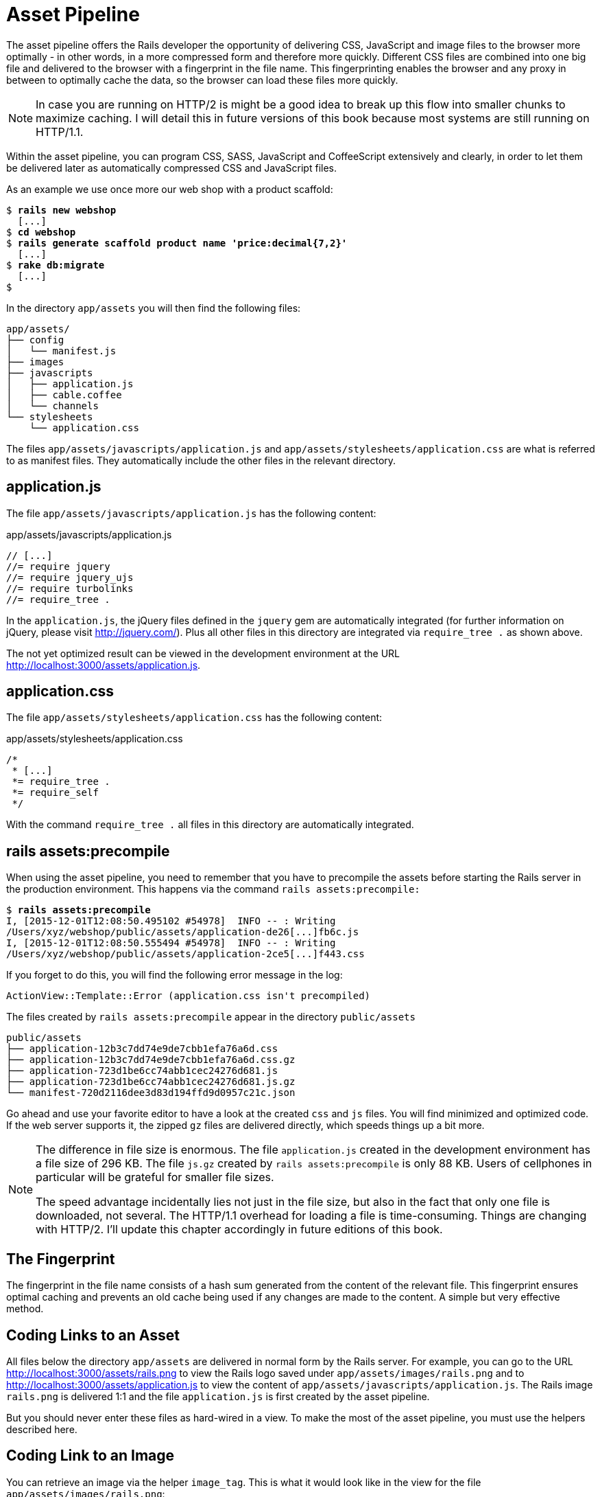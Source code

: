 [[asset-pipeline]]
= Asset Pipeline

The asset pipeline offers the Rails developer the opportunity of
delivering CSS, JavaScript and image files to the browser more optimally
- in other words, in a more compressed form and therefore more quickly.
Different CSS files are combined into one big file and delivered to the
browser with a fingerprint in the file name. This fingerprinting enables
the browser and any proxy in between to optimally cache the data, so the
browser can load these files more quickly.

NOTE: In case you are running on HTTP/2 is might be a good idea to
      break up this flow into smaller chunks to maximize caching.
      I will detail this in future versions of this book because
      most systems are still running on HTTP/1.1.

Within the asset pipeline, you can program CSS, SASS, JavaScript and
CoffeeScript extensively and clearly, in order to let them be delivered
later as automatically compressed CSS and JavaScript files.

As an example we use once more our web shop with a product scaffold:

[subs=+quotes]
----
$ **rails new webshop**
  [...]
$ **cd webshop**
$ **rails generate scaffold product name 'price:decimal{7,2}'**
  [...]
$ **rake db:migrate**
  [...]
$
----

In the directory `app/assets` you will then find the following files:

[subs=+quotes]
----
app/assets/
├── config
│   └── manifest.js
├── images
├── javascripts
│   ├── application.js
│   ├── cable.coffee
│   └── channels
└── stylesheets
    └── application.css
----

The files `app/assets/javascripts/application.js` and
`app/assets/stylesheets/application.css` are what is referred to as
manifest files. They automatically include the other files in the
relevant directory.

[[application.js]]
== application.js

The file `app/assets/javascripts/application.js` has the following
content:

[source,javascript]
.app/assets/javascripts/application.js
----
// [...]
//= require jquery
//= require jquery_ujs
//= require turbolinks
//= require_tree .
----

In the `application.js`, the jQuery files defined in the `jquery`
gem are automatically integrated (for further information on jQuery,
please visit http://jquery.com/). Plus all other files in this directory
are integrated via `require_tree .` as shown above.

The not yet optimized result can be viewed in the development
environment at the URL http://localhost:3000/assets/application.js.

[[application.css]]
== application.css

The file `app/assets/stylesheets/application.css` has the following
content:

[source,css]
.app/assets/stylesheets/application.css
----
/*
 * [...]
 *= require_tree .
 *= require_self
 */
----

With the command `require_tree .` all files in this directory are
automatically integrated.

[[rake-assetsprecompile]]
== rails assets:precompile

When using the asset pipeline, you need to remember that you have to
precompile the assets before starting the Rails server in the production
environment. This happens via the command `rails assets:precompile:`

[subs=+quotes]
----
$ **rails assets:precompile**
I, [2015-12-01T12:08:50.495102 #54978]  INFO -- : Writing
/Users/xyz/webshop/public/assets/application-de26[...]fb6c.js
I, [2015-12-01T12:08:50.555494 #54978]  INFO -- : Writing
/Users/xyz/webshop/public/assets/application-2ce5[...]f443.css
----

If you forget to do this, you will find the following error message in
the log:

[source,log]
----
ActionView::Template::Error (application.css isn't precompiled)
----

The files created by `rails assets:precompile` appear in the directory
`public/assets`

[subs=+quotes]
----
public/assets
├── application-12b3c7dd74e9de7cbb1efa76a6d.css
├── application-12b3c7dd74e9de7cbb1efa76a6d.css.gz
├── application-723d1be6cc74abb1cec24276d681.js
├── application-723d1be6cc74abb1cec24276d681.js.gz
└── manifest-720d2116dee3d83d194ffd9d0957c21c.json
----

Go ahead and use your favorite editor to have a look at the created
`css` and `js` files. You will find minimized and optimized code.
If the web server supports it, the zipped `gz` files are delivered
directly, which speeds things up a bit more.

[NOTE]
====
The difference in file size is enormous. The file `application.js`
created in the development environment has a file size of 296 KB. The
file `js.gz` created by `rails assets:precompile` is only 88 KB.
Users of cellphones in particular will be grateful for smaller
file sizes.

The speed advantage incidentally lies not just in the file size, but
also in the fact that only one file is downloaded, not several.
The HTTP/1.1 overhead for loading a file is time-consuming. Things
are changing with HTTP/2. I'll update this chapter accordingly in
future editions of this book.
====

[[the-fingerprint]]
== The Fingerprint

The fingerprint in the file name consists of a hash sum generated from
the content of the relevant file. This fingerprint ensures optimal
caching and prevents an old cache being used if any changes are made to
the content. A simple but very effective method.

[[coding-links-to-an-asset]]
== Coding Links to an Asset

All files below the directory `app/assets` are delivered in normal
form by the Rails server. For example, you can go to the URL
http://localhost:3000/assets/rails.png to view the Rails logo saved
under `app/assets/images/rails.png` and to
http://localhost:3000/assets/application.js to view the content of
`app/assets/javascripts/application.js`. The Rails image `rails.png` is
delivered 1:1 and the file `application.js` is first created by the
asset pipeline.

But you should never enter these files as hard-wired in a view. To make
the most of the asset pipeline, you must use the helpers described here.

[[coding-link-to-an-image]]
== Coding Link to an Image

You can retrieve an image via the helper `image_tag`. This is what it
would look like in the view for the file `app/assets/images/rails.png`:

[source,erb]
----
<%= image_tag "rails.png" %>
----

In development mode, the following HTML code results from this:

[source,erb]
----
<img alt="Rails" src="/assets/rails.png" />
----

In production mode, you get an HTML code that points to a precompiled
file with fingerprint:

[source,erb]
----
<img alt="Rails" src="/assets/rails-be8732dac73d845ac5b142c8fb5f9fb0.png" />
----

[[coding-link-to-a-javascript-file]]
== Coding Link to a JavaScript File

You can use the helper `javascript_include_tag` to retrieve a JavaScript
file compiled by the asset pipeline. This is what it would look like in
the view for the file `app/assets/javascripts/application.js`:

[source,erb]
----
<%= javascript_include_tag "application" %>
----

In development mode, the following HTML code results from this:

[source,erb]
----
<link href="/assets/application.css?body=1" media="all" rel="stylesheet"
type="text/css" />
<link href="/assets/products.css?body=1" media="all" rel="stylesheet"
type="text/css" />
<link href="/assets/scaffolds.css?body=1" media="all" rel="stylesheet"
type="text/css" />
----

In production mode, you get an HTML code that points to a precompiled
file with fingerprint:

[source,erb]
----
<link href="/assets/application-0149f820dbdd285aa65e241569d8c256.css"
media="all" rel="stylesheet" type="text/css" />
----

[[coding-link-to-a-css-file]]
== Coding Link to a CSS File

A stylesheet compiled by the asset pipeline can be retrieved via the
helper `stylesheet_link_tag`. In the view, it would look like this for
the file `app/assets/stylesheets/application.css`:

[source,erb]
----
<%= stylesheet_link_tag "application" %>
----

In development mode, the following HTML code results from this:

[source,erb]
----
<script src="/assets/jquery.js?body=1" type="text/javascript"></script>
<script src="/assets/jquery_ujs.js?body=1" type="text/javascript"></script>
<script src="/assets/products.js?body=1" type="text/javascript"></script>
<script src="/assets/application.js?body=1" type="text/javascript"></script>
----

In production mode, you get an HTML code that points to a precompiled
file with fingerprint:

[source,erb]
----
<script src="/assets/application-f8ca698e63b86d217c88772a65d2d20e.js"
type="text/javascript"></script>
----

[[defaults-in-the-application.html.erb]]
== Defaults in the application.html.erb

Incidentally, the file `app/views/layouts/application.html.erb` that the
scaffold generator creates by default already contains the coding links
for these JavaScript and stylesheet files:

[source,erb]
.app/views/layouts/application.html.erb
----
<!DOCTYPE html>
<html>
  <head>
    <title>Webshop</title>
    <%= csrf_meta_tags %>
    <%= action_cable_meta_tag %>

    <%= stylesheet_link_tag    'application', media: 'all', 'data-turbolinks-track' => true %>
    <%= javascript_include_tag 'application', 'data-turbolinks-track' => true %>
  </head>

  <body>
    <%= yield %>
  </body>
</html>
----
